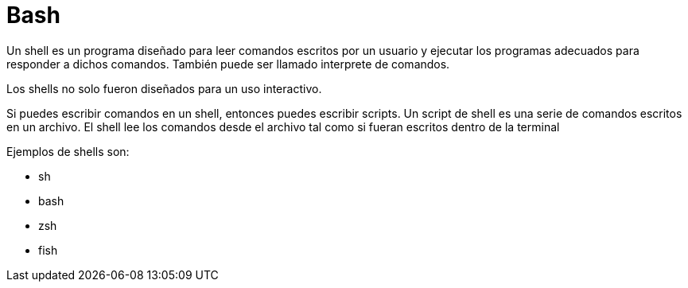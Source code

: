 = Bash

:table-caption: Tabla
:figure-caption: Figura

Un shell es un programa diseñado para leer comandos escritos por un usuario y ejecutar
los programas adecuados para responder a dichos comandos. También puede ser llamado 
interprete de comandos.

Los shells no solo fueron diseñados para un uso interactivo.

Si puedes escribir comandos en un shell, entonces puedes escribir scripts.
Un script de shell es una serie de comandos escritos en un archivo. El  shell
lee los comandos desde el archivo tal como si fueran escritos dentro de la terminal

Ejemplos de shells son:

* sh
* bash
* zsh
* fish

////
[#filosofía]
== Filosofía


[#pipes]
== Pipes


[#variables]
== Variables


[#comandos_filtrado]
== Comandos de filtrado


[#estructuras_control]
== Estructuras de control
////
